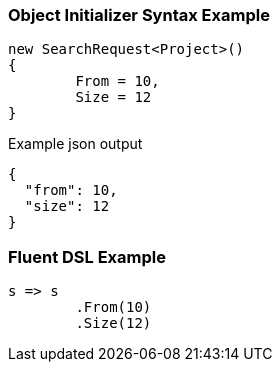 :ref_current: https://www.elastic.co/guide/en/elasticsearch/reference/current

:github: https://github.com/elastic/elasticsearch-net

:imagesdir: ../../images

=== Object Initializer Syntax Example

[source,csharp,method="initializer"]
----
new SearchRequest<Project>()
{
	From = 10,
	Size = 12
}
----

[source,javascript,method="expectjson"]
.Example json output
----
{
  "from": 10,
  "size": 12
}
----

=== Fluent DSL Example

[source,csharp,method="fluent"]
----
s => s
	.From(10)
	.Size(12)
----

